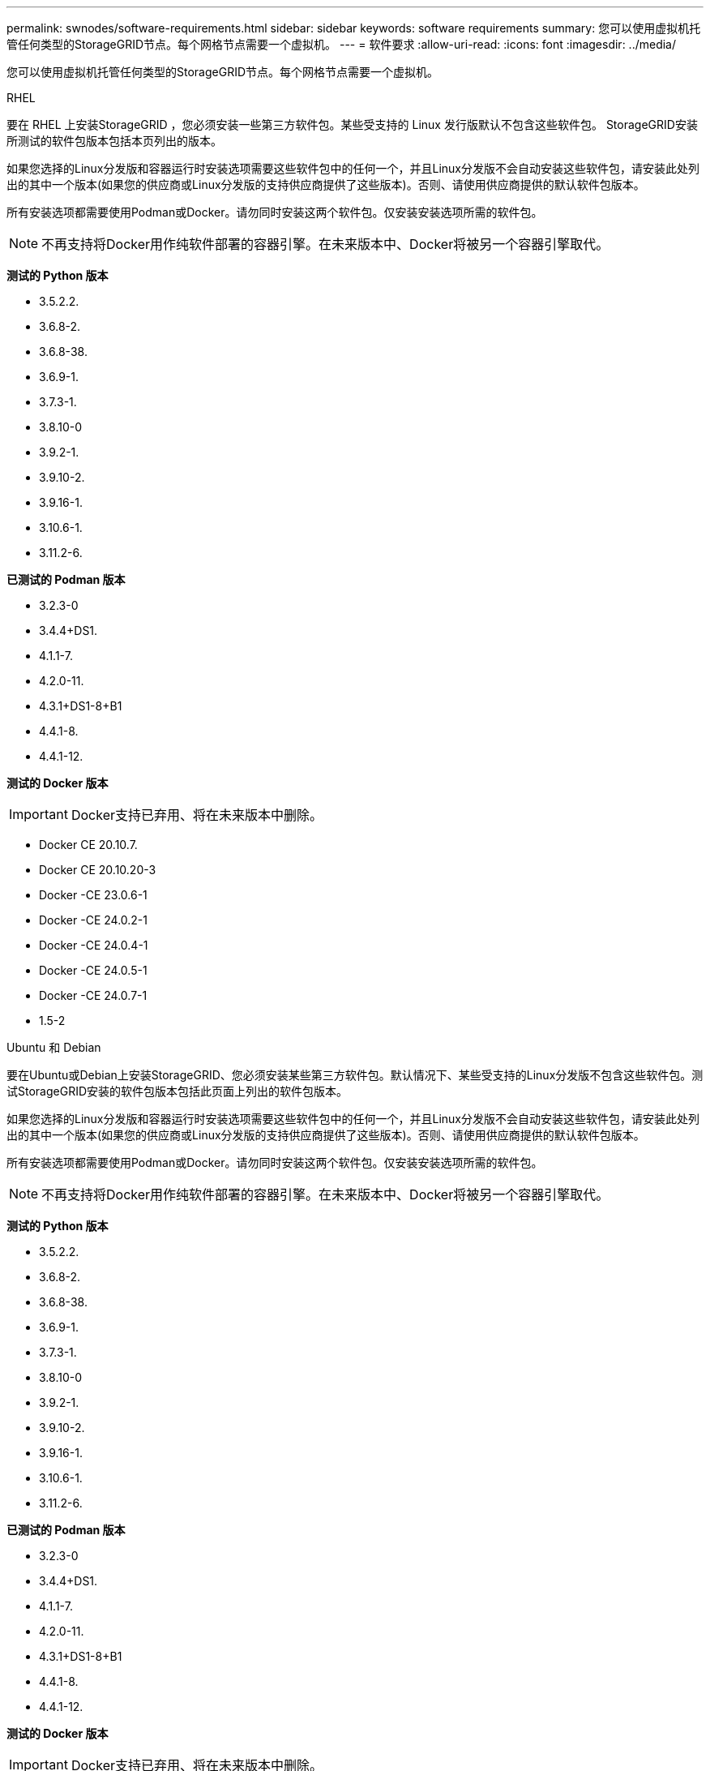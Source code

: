 ---
permalink: swnodes/software-requirements.html 
sidebar: sidebar 
keywords: software requirements 
summary: 您可以使用虚拟机托管任何类型的StorageGRID节点。每个网格节点需要一个虚拟机。 
---
= 软件要求
:allow-uri-read: 
:icons: font
:imagesdir: ../media/


[role="lead"]
您可以使用虚拟机托管任何类型的StorageGRID节点。每个网格节点需要一个虚拟机。

[role="tabbed-block"]
====
.RHEL
--
要在 RHEL 上安装StorageGRID ，您必须安装一些第三方软件包。某些受支持的 Linux 发行版默认不包含这些软件包。  StorageGRID安装所测试的软件包版本包括本页列出的版本。

如果您选择的Linux分发版和容器运行时安装选项需要这些软件包中的任何一个，并且Linux分发版不会自动安装这些软件包，请安装此处列出的其中一个版本(如果您的供应商或Linux分发版的支持供应商提供了这些版本)。否则、请使用供应商提供的默认软件包版本。

所有安装选项都需要使用Podman或Docker。请勿同时安装这两个软件包。仅安装安装选项所需的软件包。


NOTE: 不再支持将Docker用作纯软件部署的容器引擎。在未来版本中、Docker将被另一个容器引擎取代。

*测试的 Python 版本*

* 3.5.2.2.
* 3.6.8-2.
* 3.6.8-38.
* 3.6.9-1.
* 3.7.3-1.
* 3.8.10-0
* 3.9.2-1.
* 3.9.10-2.
* 3.9.16-1.
* 3.10.6-1.
* 3.11.2-6.


*已测试的 Podman 版本*

* 3.2.3-0
* 3.4.4+DS1.
* 4.1.1-7.
* 4.2.0-11.
* 4.3.1+DS1-8+B1
* 4.4.1-8.
* 4.4.1-12.


*测试的 Docker 版本*


IMPORTANT: Docker支持已弃用、将在未来版本中删除。

* Docker CE 20.10.7.
* Docker CE 20.10.20-3
* Docker -CE 23.0.6-1
* Docker -CE 24.0.2-1
* Docker -CE 24.0.4-1
* Docker -CE 24.0.5-1
* Docker -CE 24.0.7-1
* 1.5-2


--
.Ubuntu 和 Debian
--
要在Ubuntu或Debian上安装StorageGRID、您必须安装某些第三方软件包。默认情况下、某些受支持的Linux分发版不包含这些软件包。测试StorageGRID安装的软件包版本包括此页面上列出的软件包版本。

如果您选择的Linux分发版和容器运行时安装选项需要这些软件包中的任何一个，并且Linux分发版不会自动安装这些软件包，请安装此处列出的其中一个版本(如果您的供应商或Linux分发版的支持供应商提供了这些版本)。否则、请使用供应商提供的默认软件包版本。

所有安装选项都需要使用Podman或Docker。请勿同时安装这两个软件包。仅安装安装选项所需的软件包。


NOTE: 不再支持将Docker用作纯软件部署的容器引擎。在未来版本中、Docker将被另一个容器引擎取代。

*测试的 Python 版本*

* 3.5.2.2.
* 3.6.8-2.
* 3.6.8-38.
* 3.6.9-1.
* 3.7.3-1.
* 3.8.10-0
* 3.9.2-1.
* 3.9.10-2.
* 3.9.16-1.
* 3.10.6-1.
* 3.11.2-6.


*已测试的 Podman 版本*

* 3.2.3-0
* 3.4.4+DS1.
* 4.1.1-7.
* 4.2.0-11.
* 4.3.1+DS1-8+B1
* 4.4.1-8.
* 4.4.1-12.


*测试的 Docker 版本*


IMPORTANT: Docker支持已弃用、将在未来版本中删除。

* Docker CE 20.10.7.
* Docker CE 20.10.20-3
* Docker -CE 23.0.6-1
* Docker -CE 24.0.2-1
* Docker -CE 24.0.4-1
* Docker -CE 24.0.5-1
* Docker -CE 24.0.7-1
* 1.5-2


--
.VMware
--
*VMware vSphere 虚拟机管理程序*

您必须在已准备好的物理服务器上安装 VMware vSphere 虚拟机管理程序。在安装 VMware 软件之前，必须正确配置硬件（包括固件版本和 BIOS 设置）。

* 根据需要在虚拟机管理程序中配置网络，以支持要安装的 StorageGRID 系统的网络连接。
+
link:../network/index.html["网络连接准则"]

* 确保数据存储库足够大，足以容纳托管网格节点所需的虚拟机和虚拟磁盘。
* 如果创建多个数据存储库，请为每个数据存储库命名，以便在创建虚拟机时轻松确定要用于每个网格节点的数据存储库。


*ESX 主机配置要求*


CAUTION: 您必须在每个 ESX 主机上正确配置网络时间协议（ NTP ）。如果主机时间不正确，可能会产生负面影响，包括数据丢失。

*VMware 配置要求*

在部署StorageGRID节点之前、您必须安装和配置VMware vSphere和vCenter。

有关受支持的VMware vSphere Hypervisor(虚拟机管理程序)和VMware vCenter Server软件版本，请参见 https://imt.netapp.com/matrix/#welcome["NetApp 互操作性表工具"^]。

有关安装这些 VMware 产品所需的步骤，请参见 VMware 文档。

--
====